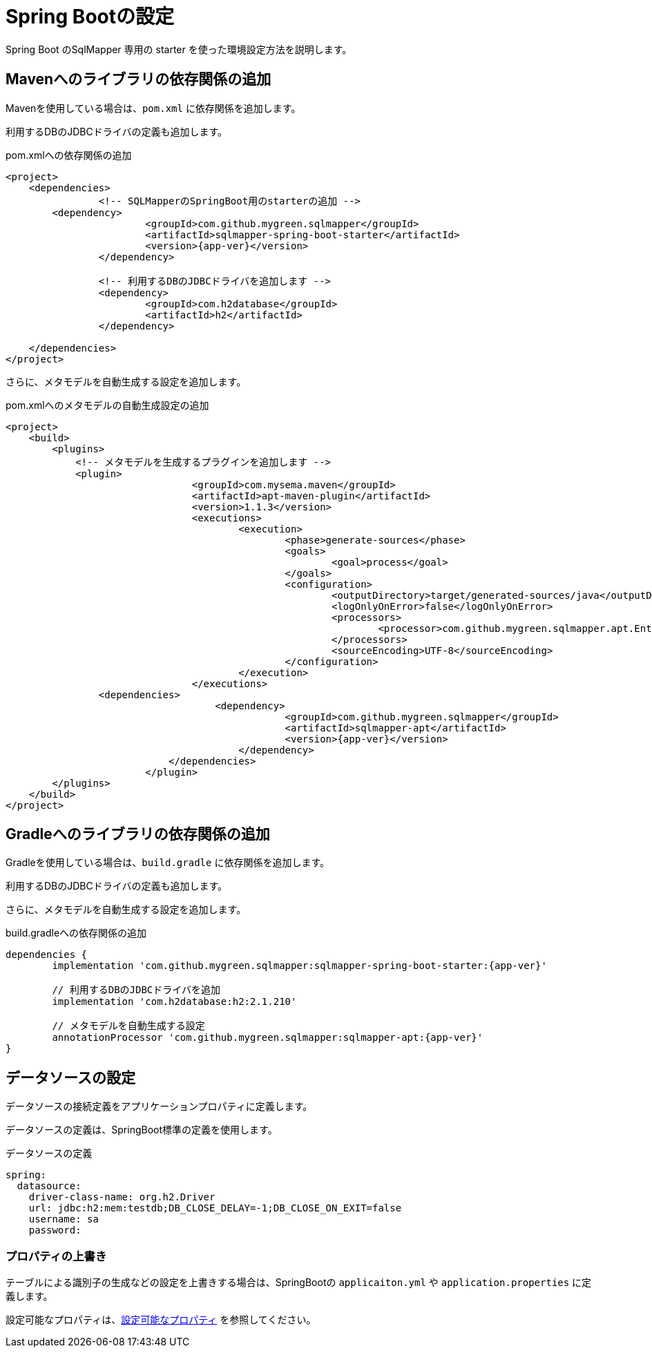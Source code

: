 [[setup_spring_boot]]
= Spring Bootの設定

Spring Boot のSqlMapper 専用の starter を使った環境設定方法を説明します。

== Mavenへのライブラリの依存関係の追加

Mavenを使用している場合は、``pom.xml`` に依存関係を追加します。

利用するDBのJDBCドライバの定義も追加します。

.pom.xmlへの依存関係の追加
[source, xml, subs="attributes+"]
----
<project>
    <dependencies>
		<!-- SQLMapperのSpringBoot用のstarterの追加 -->
        <dependency>
			<groupId>com.github.mygreen.sqlmapper</groupId>
			<artifactId>sqlmapper-spring-boot-starter</artifactId>
			<version>{app-ver}</version>
		</dependency>

		<!-- 利用するDBのJDBCドライバを追加します -->
		<dependency>
			<groupId>com.h2database</groupId>
			<artifactId>h2</artifactId>
		</dependency>

    </dependencies>
</project>
----

さらに、メタモデルを自動生成する設定を追加します。

.pom.xmlへのメタモデルの自動生成設定の追加
[source, xml, subs="attributes+"]
----
<project>
    <build>
        <plugins>
            <!-- メタモデルを生成するプラグインを追加します -->
            <plugin>
				<groupId>com.mysema.maven</groupId>
				<artifactId>apt-maven-plugin</artifactId>
				<version>1.1.3</version>
				<executions>
					<execution>
						<phase>generate-sources</phase>
						<goals>
							<goal>process</goal>
						</goals>
						<configuration>
							<outputDirectory>target/generated-sources/java</outputDirectory>
							<logOnlyOnError>false</logOnlyOnError>
							<processors>
								<processor>com.github.mygreen.sqlmapper.apt.EntityMetamodelProcessor</processor>
							</processors>
							<sourceEncoding>UTF-8</sourceEncoding>
						</configuration>
					</execution>
				</executions>
                <dependencies>
				    <dependency>
						<groupId>com.github.mygreen.sqlmapper</groupId>
						<artifactId>sqlmapper-apt</artifactId>
						<version>{app-ver}</version>
					</dependency>
			    </dependencies>
			</plugin>
        </plugins>
    </build>
</project>
----

== Gradleへのライブラリの依存関係の追加

Gradleを使用している場合は、``build.gradle`` に依存関係を追加します。

利用するDBのJDBCドライバの定義も追加します。

さらに、メタモデルを自動生成する設定を追加します。

.build.gradleへの依存関係の追加
[source, groovy, subs="attributes+"]
----
dependencies {
	implementation 'com.github.mygreen.sqlmapper:sqlmapper-spring-boot-starter:{app-ver}'

	// 利用するDBのJDBCドライバを追加
	implementation 'com.h2database:h2:2.1.210'

	// メタモデルを自動生成する設定
	annotationProcessor 'com.github.mygreen.sqlmapper:sqlmapper-apt:{app-ver}'
}
----

== データソースの設定

データソースの接続定義をアプリケーションプロパティに定義します。

データソースの定義は、SpringBoot標準の定義を使用します。

.データソースの定義
[source,yaml]
----
spring:
  datasource:
    driver-class-name: org.h2.Driver
    url: jdbc:h2:mem:testdb;DB_CLOSE_DELAY=-1;DB_CLOSE_ON_EXIT=false
    username: sa
    password: 
----

[[spring_boot_properties]]
=== プロパティの上書き

テーブルによる識別子の生成などの設定を上書きする場合は、SpringBootの ``applicaiton.yml`` や ``application.properties`` に定義します。

設定可能なプロパティは、<<available_properties,設定可能なプロパティ>> を参照してください。

